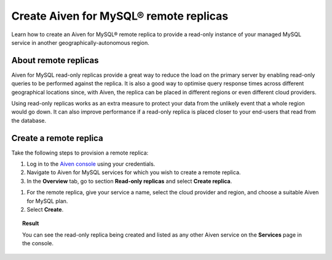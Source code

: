 Create Aiven for MySQL® remote replicas
=======================================

Learn how to create an Aiven for MySQL® remote replica to provide a read-only instance of your managed MySQL service in another geographically-autonomous region.

About remote replicas
---------------------

Aiven for MySQL read-only replicas provide a great way to reduce the load on the primary server by enabling read-only queries to be performed against the replica. It is also a good way to optimise query response times across different geographical locations since, with Aiven, the replica can be placed in different regions or even different cloud providers.

Using read-only replicas works as an extra measure to protect your data from the unlikely event that a whole region would go down. It can also improve performance if a read-only replica is placed closer to your end-users that read from the database.

Create a remote replica
-----------------------

Take the following steps to provision a remote replica:

1. Log in to the `Aiven console <https://console.aiven.io/>`_  using your credentials.

2. Navigate to Aiven for MySQL services for which you wish to create a remote replica.

3. In the **Overview** tab, go to section **Read-only replicas** and select **Create replica**.

.. image:: /images/products/mysql/create-replica.png
   :alt: Start creating a read-only replica 

1. For the remote replica, give your service a name, select the cloud provider and region, and choose a suitable Aiven for MySQL plan.

2. Select **Create**.

.. image:: /images/products/mysql/mysql-create-read-only-replica-choose-plan.png
   :alt: Create replica wizard

.. topic:: Result

   You can see the read-only replica being created and listed as any other Aiven service on the **Services** page in the console.
